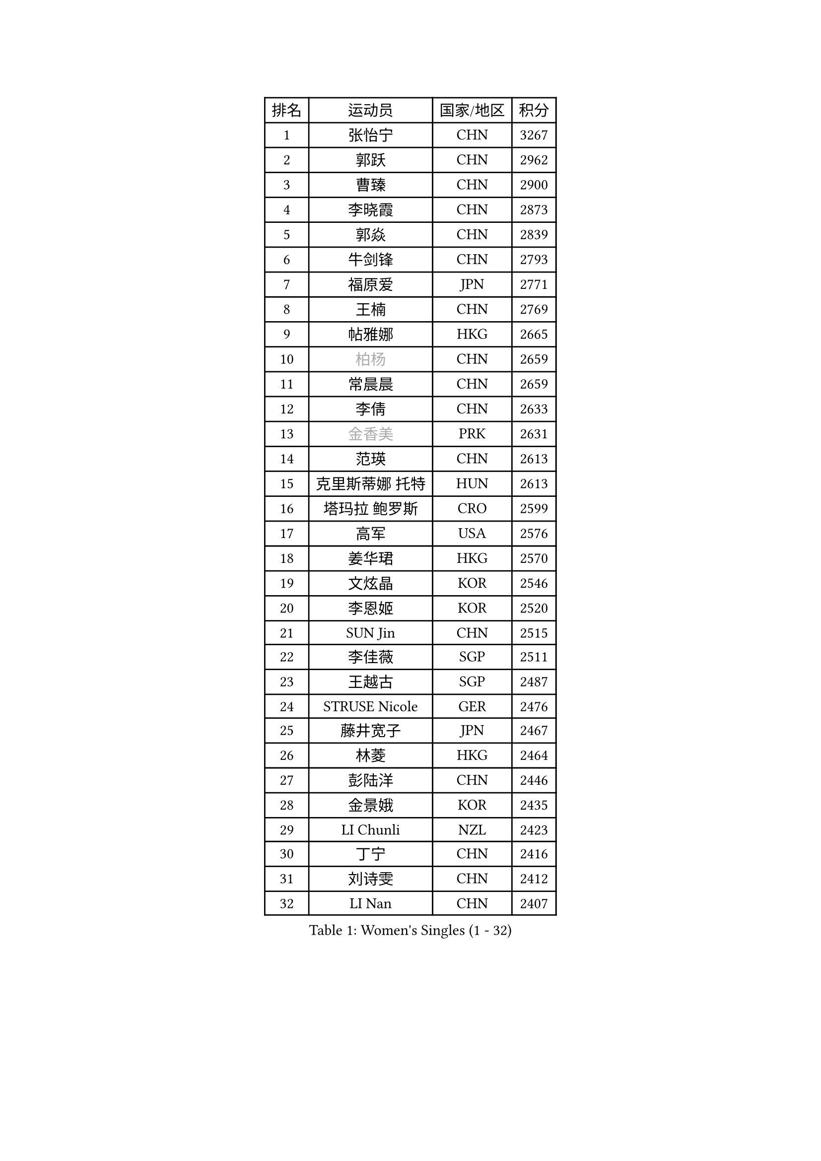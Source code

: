 
#set text(font: ("Courier New", "NSimSun"))
#figure(
  caption: "Women's Singles (1 - 32)",
    table(
      columns: 4,
      [排名], [运动员], [国家/地区], [积分],
      [1], [张怡宁], [CHN], [3267],
      [2], [郭跃], [CHN], [2962],
      [3], [曹臻], [CHN], [2900],
      [4], [李晓霞], [CHN], [2873],
      [5], [郭焱], [CHN], [2839],
      [6], [牛剑锋], [CHN], [2793],
      [7], [福原爱], [JPN], [2771],
      [8], [王楠], [CHN], [2769],
      [9], [帖雅娜], [HKG], [2665],
      [10], [#text(gray, "柏杨")], [CHN], [2659],
      [11], [常晨晨], [CHN], [2659],
      [12], [李倩], [CHN], [2633],
      [13], [#text(gray, "金香美")], [PRK], [2631],
      [14], [范瑛], [CHN], [2613],
      [15], [克里斯蒂娜 托特], [HUN], [2613],
      [16], [塔玛拉 鲍罗斯], [CRO], [2599],
      [17], [高军], [USA], [2576],
      [18], [姜华珺], [HKG], [2570],
      [19], [文炫晶], [KOR], [2546],
      [20], [李恩姬], [KOR], [2520],
      [21], [SUN Jin], [CHN], [2515],
      [22], [李佳薇], [SGP], [2511],
      [23], [王越古], [SGP], [2487],
      [24], [STRUSE Nicole], [GER], [2476],
      [25], [藤井宽子], [JPN], [2467],
      [26], [林菱], [HKG], [2464],
      [27], [彭陆洋], [CHN], [2446],
      [28], [金景娥], [KOR], [2435],
      [29], [LI Chunli], [NZL], [2423],
      [30], [丁宁], [CHN], [2416],
      [31], [刘诗雯], [CHN], [2412],
      [32], [LI Nan], [CHN], [2407],
    )
  )#pagebreak()

#set text(font: ("Courier New", "NSimSun"))
#figure(
  caption: "Women's Singles (33 - 64)",
    table(
      columns: 4,
      [排名], [运动员], [国家/地区], [积分],
      [33], [JEON Hyekyung], [KOR], [2406],
      [34], [SCHALL Elke], [GER], [2401],
      [35], [米哈拉 斯蒂芙], [ROU], [2387],
      [36], [ZAMFIR Adriana], [ROU], [2370],
      [37], [KIM Bokrae], [KOR], [2352],
      [38], [孙蓓蓓], [SGP], [2346],
      [39], [KIM Mi Yong], [PRK], [2344],
      [40], [YIP Lily], [USA], [2342],
      [41], [STEFANOVA Nikoleta], [ITA], [2334],
      [42], [朴美英], [KOR], [2327],
      [43], [TAN Wenling], [ITA], [2325],
      [44], [CHEN TONG Fei-Ming], [TPE], [2322],
      [45], [李恩实], [KOR], [2314],
      [46], [GANINA Svetlana], [RUS], [2298],
      [47], [李佼], [NED], [2294],
      [48], [陈晴], [CHN], [2283],
      [49], [沈燕飞], [ESP], [2281],
      [50], [平野早矢香], [JPN], [2280],
      [51], [#text(gray, "TANIGUCHI Naoko")], [JPN], [2277],
      [52], [刘佳], [AUT], [2272],
      [53], [福冈春菜], [JPN], [2270],
      [54], [ZHANG Xueling], [SGP], [2270],
      [55], [桑亚婵], [HKG], [2268],
      [56], [FUJINUMA Ai], [JPN], [2258],
      [57], [BOLLMEIER Nadine], [GER], [2257],
      [58], [金泽咲希], [JPN], [2257],
      [59], [吴雪], [DOM], [2253],
      [60], [维多利亚 帕芙洛维奇], [BLR], [2253],
      [61], [张瑞], [HKG], [2251],
      [62], [NEMES Olga], [ROU], [2248],
      [63], [SCHOPP Jie], [GER], [2235],
      [64], [STRBIKOVA Renata], [CZE], [2230],
    )
  )#pagebreak()

#set text(font: ("Courier New", "NSimSun"))
#figure(
  caption: "Women's Singles (65 - 96)",
    table(
      columns: 4,
      [排名], [运动员], [国家/地区], [积分],
      [65], [DOBESOVA Jana], [CZE], [2229],
      [66], [柳絮飞], [HKG], [2217],
      [67], [KONISHI An], [JPN], [2214],
      [68], [ODOROVA Eva], [SVK], [2209],
      [69], [YAN Chimei], [SMR], [2208],
      [70], [BARTHEL Zhenqi], [GER], [2196],
      [71], [KO Un Gyong], [PRK], [2188],
      [72], [KOTIKHINA Irina], [RUS], [2188],
      [73], [LAY Jian Fang], [AUS], [2181],
      [74], [KWAK Bangbang], [KOR], [2181],
      [75], [梅村礼], [JPN], [2179],
      [76], [PENG Xue], [CHN], [2177],
      [77], [PAVLOVICH Veronika], [BLR], [2177],
      [78], [KIM Kyungha], [KOR], [2175],
      [79], [倪夏莲], [LUX], [2167],
      [80], [乔治娜 波塔], [HUN], [2165],
      [81], [VACENOVSKA Iveta], [CZE], [2161],
      [82], [HIURA Reiko], [JPN], [2161],
      [83], [EKHOLM Matilda], [SWE], [2158],
      [84], [KIM Soongsil], [KOR], [2152],
      [85], [XU Jie], [POL], [2150],
      [86], [RAMIREZ Sara], [ESP], [2147],
      [87], [BATORFI Csilla], [HUN], [2146],
      [88], [WANG Chen], [CHN], [2143],
      [89], [PETROVA Detelina], [BUL], [2139],
      [90], [吴佳多], [GER], [2136],
      [91], [KRAVCHENKO Marina], [ISR], [2123],
      [92], [GHATAK Poulomi], [IND], [2123],
      [93], [MARCEKOVA Viera], [SVK], [2120],
      [94], [PASKAUSKIENE Ruta], [LTU], [2117],
      [95], [TASEI Mikie], [JPN], [2116],
      [96], [MONTEIRO DODEAN Daniela], [ROU], [2114],
    )
  )#pagebreak()

#set text(font: ("Courier New", "NSimSun"))
#figure(
  caption: "Women's Singles (97 - 128)",
    table(
      columns: 4,
      [排名], [运动员], [国家/地区], [积分],
      [97], [KOMWONG Nanthana], [THA], [2114],
      [98], [GRUNDISCH Carole], [FRA], [2114],
      [99], [#text(gray, "FUJITA Yuki")], [JPN], [2113],
      [100], [BURGAR Spela], [SLO], [2112],
      [101], [HUANG Yi-Hua], [TPE], [2112],
      [102], [ROBERTSON Laura], [GER], [2111],
      [103], [伊莲 埃万坎], [GER], [2110],
      [104], [YOON Sunae], [KOR], [2109],
      [105], [#text(gray, "KOVTUN Elena")], [UKR], [2105],
      [106], [GOBEL Jessica], [GER], [2103],
      [107], [KIM Junghyun], [KOR], [2099],
      [108], [LANG Kristin], [GER], [2097],
      [109], [MOLNAR Zita], [HUN], [2096],
      [110], [KISHIDA Satoko], [JPN], [2089],
      [111], [KO Somi], [KOR], [2088],
      [112], [ONO Shiho], [JPN], [2088],
      [113], [KRAMER Tanja], [GER], [2082],
      [114], [LI Qiangbing], [AUT], [2079],
      [115], [MUANGSUK Anisara], [THA], [2079],
      [116], [MIROU Maria], [GRE], [2076],
      [117], [#text(gray, "XU Jie")], [WAL], [2073],
      [118], [FILI Christina], [GRE], [2071],
      [119], [LI Bin], [HUN], [2067],
      [120], [TERUI Moemi], [JPN], [2067],
      [121], [PAOVIC Sandra], [CRO], [2065],
      [122], [KMOTORKOVA Lenka], [SVK], [2065],
      [123], [TIKHOMIROVA Anna], [RUS], [2057],
      [124], [#text(gray, "FAZEKAS Maria")], [HUN], [2053],
      [125], [SHIM Serom], [KOR], [2052],
      [126], [ITO Midori], [JPN], [2052],
      [127], [ERDELJI Silvija], [SRB], [2052],
      [128], [TAN Paey Fern], [SGP], [2051],
    )
  )
